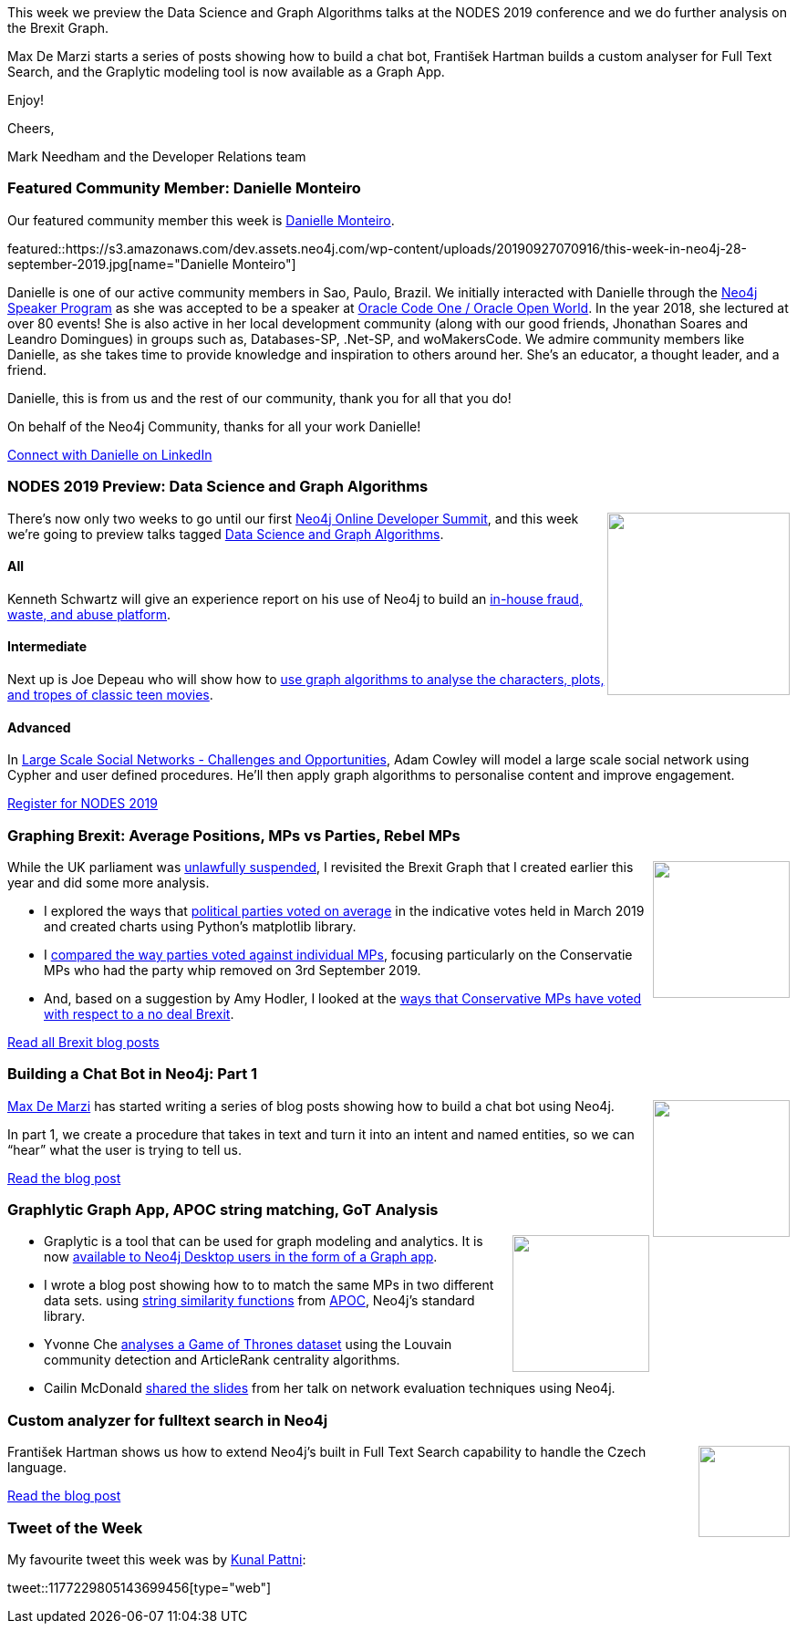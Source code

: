 ﻿:linkattrs:
:type: "web"

////
[Keywords/Tags:]
<insert-tags-here>


[Meta Description:]
Discover what's new in the Neo4j community for the week of 31 Aug 2019


[Primary Image File Name:]
this-week-neo4j-31-aug-2019.jpg

[Primary Image Alt Text:]


[Headline:]
This Week in Neo4j - NODES Preview: Data Science & Graph Algorithms, Graphing Brexit, Building a Chat Bot

[Body copy:]
////


This week we preview the Data Science and Graph Algorithms talks at the NODES 2019 conference and we do further analysis on the Brexit Graph.

Max De Marzi starts a series of posts showing how to build a chat bot, František Hartman builds a custom analyser for Full Text Search, and the Graplytic modeling tool is now available as a Graph App.

Enjoy!

Cheers,

Mark Needham and the Developer Relations team

[[featured-community-member]]
=== Featured Community Member: Danielle Monteiro 

Our featured community member this week is https://www.linkedin.com/in/danimonteirodba/[Danielle Monteiro^]. 

featured::https://s3.amazonaws.com/dev.assets.neo4j.com/wp-content/uploads/20190927070916/this-week-in-neo4j-28-september-2019.jpg[name="Danielle Monteiro"]

Danielle is one of our active community members in Sao, Paulo, Brazil. We initially interacted with Danielle through the https://neo4j.com/speaker-program/[Neo4j Speaker Program^] as she was accepted to be a speaker at https://neo4j.com/speaker-program/[Oracle Code One / Oracle Open World^]. In the year 2018, she lectured at over 80 events!  She is also active in her local development community (along with our good friends, Jhonathan Soares and Leandro Domingues) in groups such as, Databases-SP, .Net-SP, and woMakersCode. We admire community members like Danielle, as she takes time to provide knowledge and inspiration to others around her. She’s an educator, a thought leader, and a friend. 

Danielle, this is from us and the rest of our community, thank you for all that you do!



On behalf of the Neo4j Community, thanks for all your work Danielle!


https://www.linkedin.com/in/danimonteirodba/[Connect with Danielle on LinkedIn, role="medium button"]

[[features-1]]
=== NODES 2019 Preview: Data Science and Graph Algorithms

++++
<div style="float:right; padding: 2px	">
<img src="https://s3.amazonaws.com/dev.assets.neo4j.com/wp-content/uploads/20190604150332/nodes-2019-neo4j-online-developer-expo-summit-register-today.png" width="200px"  />
</div>
++++

There's now only two weeks to go until our first https://neo4j.com/nodes-2019/[Neo4j Online Developer Summit^], and this week we're going to preview talks tagged https://neo4j.com/online-summit/session-topics/?topic=data-science-algos[Data Science and Graph Algorithms^].

==== All

Kenneth Schwartz will give an experience report on his use of Neo4j to build an https://neo4j.com/online-summit/session/uncovering-medical-fraud-nyc[in-house fraud, waste, and abuse platform^]. 

==== Intermediate

Next up is Joe Depeau who will show how to https://neo4j.com/online-summit/session/graph-algorithms-clique-highschool-social[use graph algorithms to analyse the characters, plots, and tropes of classic teen movies^].

==== Advanced

In https://neo4j.com/online-summit/session/large-scale-social-networks-challenges-opportunity-solutions[Large Scale Social Networks - Challenges and Opportunities^], Adam Cowley will model a large scale social network using Cypher and user defined procedures. He'll then apply graph algorithms to personalise content and improve engagement.

https://www.crowdcast.io/e/nodes2019[Register for NODES 2019, role="medium button"]

[[features-2]]
=== Graphing Brexit: Average Positions, MPs vs Parties, Rebel MPs

++++
<div style="float:right; padding: 2px	">
<img src="https://s3.amazonaws.com/dev.assets.neo4j.com/wp-content/uploads/20190927061230/1_4oyL1JFF6cRgkincxNxgQQ.jpeg" width="150px"  />
</div>
++++

While the UK parliament was https://www.bbc.co.uk/news/uk-politics-49810261[unlawfully suspended^], I revisited the Brexit Graph that I created earlier this year and did some more analysis.

* I explored the ways that https://markhneedham.com/blog/2019/09/20/graphing-brexit-charting-how-the-parties-voted/[political parties voted on average^] in the indicative votes held in March 2019 and created charts using Python's matplotlib library.

* I https://markhneedham.com/blog/2019/09/23/graphing-brexit-mps-vs-parties/[compared the way parties voted against individual MPs^], focusing particularly on the Conservatie MPs who had the party whip removed on 3rd September 2019.

* And, based on a suggestion by Amy Hodler, I looked at the https://markhneedham.com/blog/2019/09/27/graphing-brexit-did-the-threat-work/[ways that Conservative MPs have voted with respect to a no deal Brexit^].

https://markhneedham.com/blog/tag/brexit/[Read all Brexit blog posts, role="medium button"]

[[features-3]]
=== Building a Chat Bot in Neo4j: Part 1

++++
<div style="float:right; padding: 2px	">
<img src="https://s3.amazonaws.com/dev.assets.neo4j.com/wp-content/uploads/20190927064320/brett-jordan-tfyhuf_-6_e-unsplash.jpg" width="150px"  />
</div>
++++

https://twitter.com/maxdemarzi[Max De Marzi^] has started writing a series of blog posts showing how to build a chat bot using Neo4j.

In part 1, we create a procedure that takes in text and turn it into an intent and named entities, so we can “hear” what the user is trying to tell us. 

https://maxdemarzi.com/2019/09/18/building-a-chat-bot-in-neo4j/[Read the blog post, role="medium button"]

[[features-4]]
=== Graphlytic Graph App, APOC string matching, GoT Analysis

++++
<div style="float:right; padding: 2px	">
<img src="https://s3.amazonaws.com/dev.assets.neo4j.com/wp-content/uploads/20190927071631/demo_grimoire.png" width="150px"  />
</div>
++++

* Graplytic is a tool that can be used for graph modeling and analytics. It is now https://graphlytic.biz/blog/how-to-install-graphlytic-in-neo4j-desktop[available to Neo4j Desktop users in the form of a Graph app^]. 

* I wrote a blog post showing how to to match the same MPs in two different data sets.  using https://markhneedham.com/blog/2019/09/18/neo4j-string-matching-similarity/[string similarity functions^] from https://neo4j.com/docs/labs/apoc/current/[APOC^], Neo4j's standard library.

* Yvonne Che https://medium.com/@yvonneche/the-evolution-of-power-a-graph-analysis-of-game-of-thrones-dc71a8f59b44[analyses a Game of Thrones dataset^] using the Louvain community detection and ArticleRank centrality algorithms.

* Cailin McDonald https://docs.google.com/presentation/d/16wKvaquVPqUNA-CzjBKuejJ0E7uBmSOZnchPWhFqPZQ/edit?usp=sharing[shared the slides^] from her talk on network evaluation techniques using Neo4j.


[[features-5]]
=== Custom analyzer for fulltext search in Neo4j 

++++
<div style="float:right; padding: 2px	">
<img src="https://s3.amazonaws.com/dev.assets.neo4j.com/wp-content/uploads/20190927065208/noun_File-Search_609527.png" width="100px"  />
</div>
++++

František Hartman shows us how to extend Neo4j's built in Full Text Search capability to handle the Czech language. 

https://graphaware.com/neo4j/2019/09/06/custom-fulltext-analyzer.html[Read the blog post, role="medium button"]


=== Tweet of the Week

My favourite tweet this week was by https://twitter.com/_kunal_p_[Kunal Pattni^]:

// https://twitter.com/codexeditor/status/1166494387016101889

tweet::1177229805143699456[type={type}]


////

* https://medium.com/neo4j/learn-japanese-characters-using-neo4j-483585abc5b8?postPublishedType=repub


* https://medium.com/neo4j/neo4j-etl-now-ready-for-the-cloud-f76abd3eda5

* Gunnar Morling 🇪🇺 @gunnarmorling
If you've missed it so far, check out this superb intro () to #Quarkus at @heisedcwritten by @rotnroll666; not only describing the usage, but also touching on custom Quarkus extensions using the example of Michael's extension for #Neo4j .
https://www.heise.de/developer/artikel/Quarkus-Der-Blick-ueber-den-Tellerrand-4532556.html?seite=all

* https://dzone.com/articles/analyzing-us-lobbying-data-in-neo4j

* https://dzone.com/articles/lobbying-for-fun-and-pleasure 


* https://neo4j.com/developer/kb/neo4j-string-to-date/ 

I'm proud to announce that I've achieved my Reverse Engineering Malware (GREM) Gold Certification. "Leveraging the PE Rich Header for Static Malware Detection and Linking" is now published in the SANS Reading Room!
https://www.sans.org/reading-room/whitepapers/reverseengineeringmalware/leveraging-pe-rich-header-static-malware-detection-linking-39045 

////
